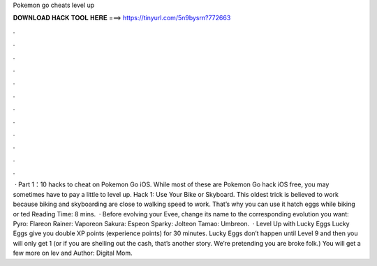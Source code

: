 Pokemon go cheats level up

𝐃𝐎𝐖𝐍𝐋𝐎𝐀𝐃 𝐇𝐀𝐂𝐊 𝐓𝐎𝐎𝐋 𝐇𝐄𝐑𝐄 ===> https://tinyurl.com/5n9bysrn?772663

.

.

.

.

.

.

.

.

.

.

.

.

 · Part 1：10 hacks to cheat on Pokemon Go iOS. While most of these are Pokemon Go hack iOS free, you may sometimes have to pay a little to level up. Hack 1: Use Your Bike or Skyboard. This oldest trick is believed to work because biking and skyboarding are close to walking speed to work. That’s why you can use it hatch eggs while biking or ted Reading Time: 8 mins.  · Before evolving your Evee, change its name to the corresponding evolution you want: Pyro: Flareon Rainer: Vaporeon Sakura: Espeon Sparky: Jolteon Tamao: Umbreon.  · Level Up with Lucky Eggs Lucky Eggs give you double XP points (experience points) for 30 minutes. Lucky Eggs don’t happen until Level 9 and then you will only get 1 (or if you are shelling out the cash, that’s another story. We’re pretending you are broke folk.) You will get a few more on lev and Author: Digital Mom.